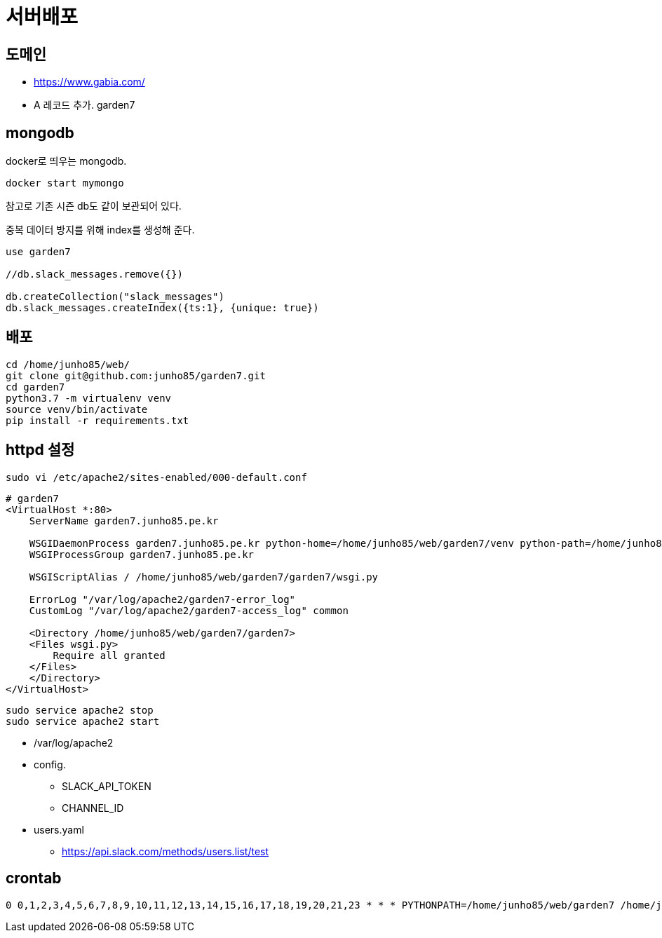 :hardbreaks:

= 서버배포

== 도메인
* https://www.gabia.com/
* A 레코드 추가. garden7

== mongodb
docker로 띄우는 mongodb.
----
docker start mymongo
----
참고로 기존 시즌 db도 같이 보관되어 있다.

중복 데이터 방지를 위해 index를 생성해 준다.
----
use garden7

//db.slack_messages.remove({})

db.createCollection("slack_messages")
db.slack_messages.createIndex({ts:1}, {unique: true})
----

== 배포
----
cd /home/junho85/web/
git clone git@github.com:junho85/garden7.git
cd garden7
python3.7 -m virtualenv venv
source venv/bin/activate
pip install -r requirements.txt
----


== httpd 설정


[source]
----
sudo vi /etc/apache2/sites-enabled/000-default.conf
----

----
# garden7
<VirtualHost *:80>
    ServerName garden7.junho85.pe.kr

    WSGIDaemonProcess garden7.junho85.pe.kr python-home=/home/junho85/web/garden7/venv python-path=/home/junho85/web/garden7/
    WSGIProcessGroup garden7.junho85.pe.kr

    WSGIScriptAlias / /home/junho85/web/garden7/garden7/wsgi.py

    ErrorLog "/var/log/apache2/garden7-error_log"
    CustomLog "/var/log/apache2/garden7-access_log" common

    <Directory /home/junho85/web/garden7/garden7>
    <Files wsgi.py>
        Require all granted
    </Files>
    </Directory>
</VirtualHost>
----

----
sudo service apache2 stop
sudo service apache2 start
----
* /var/log/apache2


* config.
** SLACK_API_TOKEN
** CHANNEL_ID
* users.yaml
** https://api.slack.com/methods/users.list/test

== crontab

----
0 0,1,2,3,4,5,6,7,8,9,10,11,12,13,14,15,16,17,18,19,20,21,23 * * * PYTHONPATH=/home/junho85/web/garden7 /home/junho85/web/garden7/venv/bin/python /home/junho85/web/garden7/attendance/cli_collect.py
----

